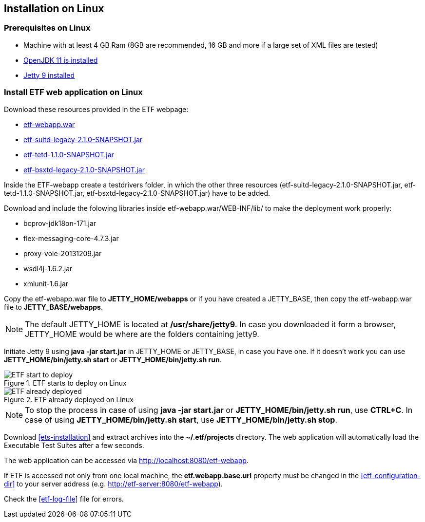 == Installation on Linux

=== Prerequisites on Linux
* Machine with at least 4 GB Ram (8GB are recommended, 16 GB and more if a large set of XML files are tested)
* link:https://jdk.java.net/archive/[OpenJDK 11 is installed]
* link:https://www.eclipse.org/jetty/download.php[Jetty 9 installed]

=== Install ETF web application on Linux

Download these resources provided in the ETF webpage:

* link:https://github.com/etf-validator/etf-webapp/releases/tag/2.1.0-rc.1[etf-webapp.war] 
* link:https://github.com/etf-validator/etf-suitd/releases/tag/2.1.0-rc.1[etf-suitd-legacy-2.1.0-SNAPSHOT.jar]
* link:https://github.com/etf-validator/etf-tetd/releases/tag/1.1.0-rc.1[etf-tetd-1.1.0-SNAPSHOT.jar]
* link:https://github.com/etf-validator/etf-bsxtd/releases/tag/3.0.0-rc.1[etf-bsxtd-legacy-2.1.0-SNAPSHOT.jar]

Inside the ETF-webapp create a testdrivers folder, in which the  other three resources (etf-suitd-legacy-2.1.0-SNAPSHOT.jar, etf-tetd-1.1.0-SNAPSHOT.jar, etf-bsxtd-legacy-2.1.0-SNAPSHOT.jar) have to be added. 

Download and include the folowing libraries inside etf-webapp.war/WEB-INF/lib/ to make the deployment work properly:

* bcprov-jdk18on-171.jar
* flex-messaging-core-4.7.3.jar
* proxy-vole-20131209.jar
* wsdl4j-1.6.2.jar
* xmlunit-1.6.jar

Copy the etf-webapp.war file to **JETTY_HOME/webapps** or if you have created a JETTY_BASE, then copy the etf-webapp.war file to **JETTY_BASE/webapps**.

NOTE: The default JETTY_HOME is located at **/usr/share/jetty9**. In case you downloaded it form a browser, JETTY_HOME would be where are the folders containing jetty9.

Initiate Jetty 9 using **java -jar start.jar** in JETTY_HOME or JETTY_BASE, in case you have one. If it doesn't work you can use **JETTY_HOME/bin/jetty.sh start** or **JETTY_HOME/bin/jetty.sh run**.

.ETF starts to deploy on Linux
image::../images/etf-start-linux.png[ETF start to deploy]

.ETF already deployed on Linux
image::../images/etf-started-linux.png[ETF already deployed]

NOTE: To stop the process in case of using *java -jar start.jar* or *JETTY_HOME/bin/jetty.sh run*, use *CTRL+C*. In case of using *JETTY_HOME/bin/jetty.sh start*, use *JETTY_HOME/bin/jetty.sh stop*.

Download <<ets-installation>> and extract archives into the **~/.etf/projects** directory. The web application will automatically load the Executable Test Suites after a few seconds.

The web application can be accessed via link:http://localhost:8080/etf-webapp[http://localhost:8080/etf-webapp].

If ETF is accessed not only from one local machine, the **etf.webapp.base.url** property must be changed in the <<etf-configuration-dir>> to your server address (e.g. http://etf-server:8080/etf-webapp).

Check the <<etf-log-file>> file for errors.

